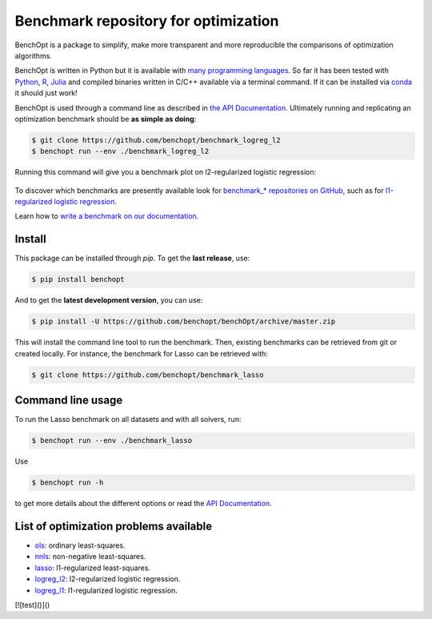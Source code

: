 Benchmark repository for optimization
=====================================

|Test Status| |Python 3.6+| |codecov|

BenchOpt is a package to simplify, make more transparent and
more reproducible the comparisons of optimization algorithms.

BenchOpt is written in Python but it is available with
`many programming languages <https://benchopt.github.io/auto_examples/plot_run_benchmark_python_R_julia.html>`_.
So far it has been tested with `Python <https://www.python.org/>`_,
`R <https://www.r-project.org/>`_, `Julia <https://julialang.org/>`_
and compiled binaries written in C/C++ available via a terminal
command. If it can be installed via
`conda <https://docs.conda.io/en/latest/>`_ it should just work!

BenchOpt is used through a command line as described
in `the API Documentation <https://benchopt.github.io/api.html>`_.
Ultimately running and replicating an optimization benchmark should
be **as simple as doing**:

.. code-block::

    $ git clone https://github.com/benchopt/benchmark_logreg_l2
    $ benchopt run --env ./benchmark_logreg_l2

Running this command will give you a benchmark plot on l2-regularized
logistic regression:

.. figure:: https://benchopt.github.io/_images/sphx_glr_plot_run_benchmark_001.png
   :target: how.html
   :align: center
   :scale: 80%

To discover which benchmarks are presently available look
for `benchmark_* repositories on GitHub <https://github.com/benchopt/>`_,
such as for
`l1-regularized logistic regression <https://github.com/benchopt/benchmark_logreg_l1>`_.


Learn how to `write a benchmark on our documentation <https://benchopt.github.io/how.html>`_.

Install
--------

This package can be installed through `pip`. To get the **last release**, use:

.. code-block::

    $ pip install benchopt

And to get the **latest development version**, you can use:

.. code-block::

    $ pip install -U https://github.com/benchopt/benchOpt/archive/master.zip

This will install the command line tool to run the benchmark. Then, existing
benchmarks can be retrieved from git or created locally. For instance, the
benchmark for Lasso can be retrieved with:

.. code-block::

    $ git clone https://github.com/benchopt/benchmark_lasso


Command line usage
------------------

To run the Lasso benchmark on all datasets and with all solvers, run:

.. code-block::

    $ benchopt run --env ./benchmark_lasso

Use

.. code-block::

    $ benchopt run -h

to get more details about the different options or read the
`API Documentation <https://benchopt.github.io/api.html>`_.


List of optimization problems available
---------------------------------------

- `ols`_: ordinary least-squares.
- `nnls`_: non-negative least-squares.
- `lasso`_: l1-regularized least-squares.
- `logreg_l2`_: l2-regularized logistic regression.
- `logreg_l1`_: l1-regularized logistic regression.

[![test]()]()

.. |Test Status| image:: https://github.com/benchopt/benchOpt/actions/workflows/test.yml/badge.svg
   :target: https://github.com/benchopt/benchOpt/actions/workflows/test.yml
.. |Python 3.6+| image:: https://img.shields.io/badge/python-3.6%2B-blue
   :target: https://www.python.org/downloads/release/python-360/
.. |codecov| image:: https://codecov.io/gh/benchopt/benchOpt/branch/master/graph/badge.svg
   :target: https://codecov.io/gh/benchopt/benchOpt

.. _`ols`: https://github.com/benchopt/benchmark_ols
.. _`nnls`: https://github.com/benchopt/benchmark_nnls
.. _`lasso`: https://github.com/benchopt/benchmark_lasso
.. _`logreg_l1`: https://github.com/benchopt/benchmark_logreg_l1
.. _`logreg_l2`: https://github.com/benchopt/benchmark_logreg_l2
